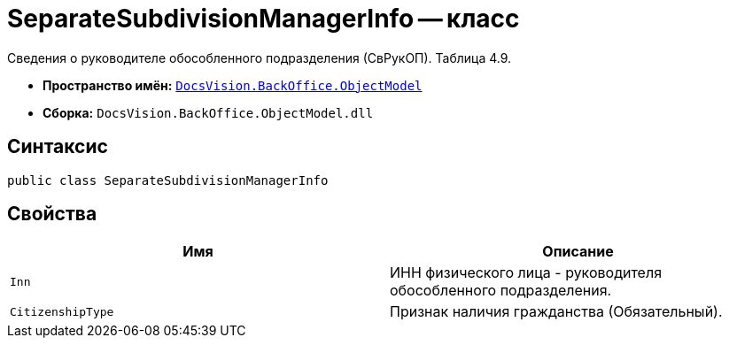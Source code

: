 = SeparateSubdivisionManagerInfo -- класс

Сведения о руководителе обособленного подразделения (СвРукОП). Таблица 4.9.

* *Пространство имён:* `xref:Platform-ObjectModel:ObjectModel_NS.adoc[DocsVision.BackOffice.ObjectModel]`
* *Сборка:* `DocsVision.BackOffice.ObjectModel.dll`

== Синтаксис

[source,csharp]
----
public class SeparateSubdivisionManagerInfo
----

== Свойства

[cols=",",options="header"]
|===
|Имя |Описание

|`Inn` |ИНН физического лица - руководителя обособленного подразделения.
|`CitizenshipType` |Признак наличия гражданства (Обязательный).

|===
